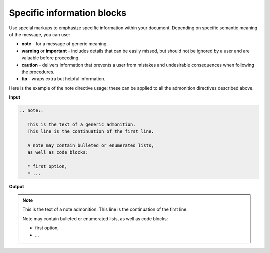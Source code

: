 ===========================
Specific information blocks
===========================

Use special markups to emphasize specific information within your document.
Depending on specific semantic meaning of the message, you can use:

* **note** - for a message of generic meaning.

* **warning** or **important** - includes details that can be easily missed,
  but should not be ignored by a user and are valuable before proceeding.

* **caution** - delivers information that prevents a user from mistakes
  and undesirable consequences when following the procedures.

* **tip** - wraps extra but helpful information.

Here is the example of the note directive usage; these can be applied to all
the admonition directives described above.

**Input**

.. code::

   .. note::

      This is the text of a generic admonition.
      This line is the continuation of the first line.

      A note may contain bulleted or enumerated lists,
      as well as code blocks:

      * first option,
      * ...

**Output**

.. note::

   This is the text of a note admonition.
   This line is the continuation of the first line.

   Note may contain bulleted or enumerated lists,
   as well as code blocks:

   * first option,
   * ...

